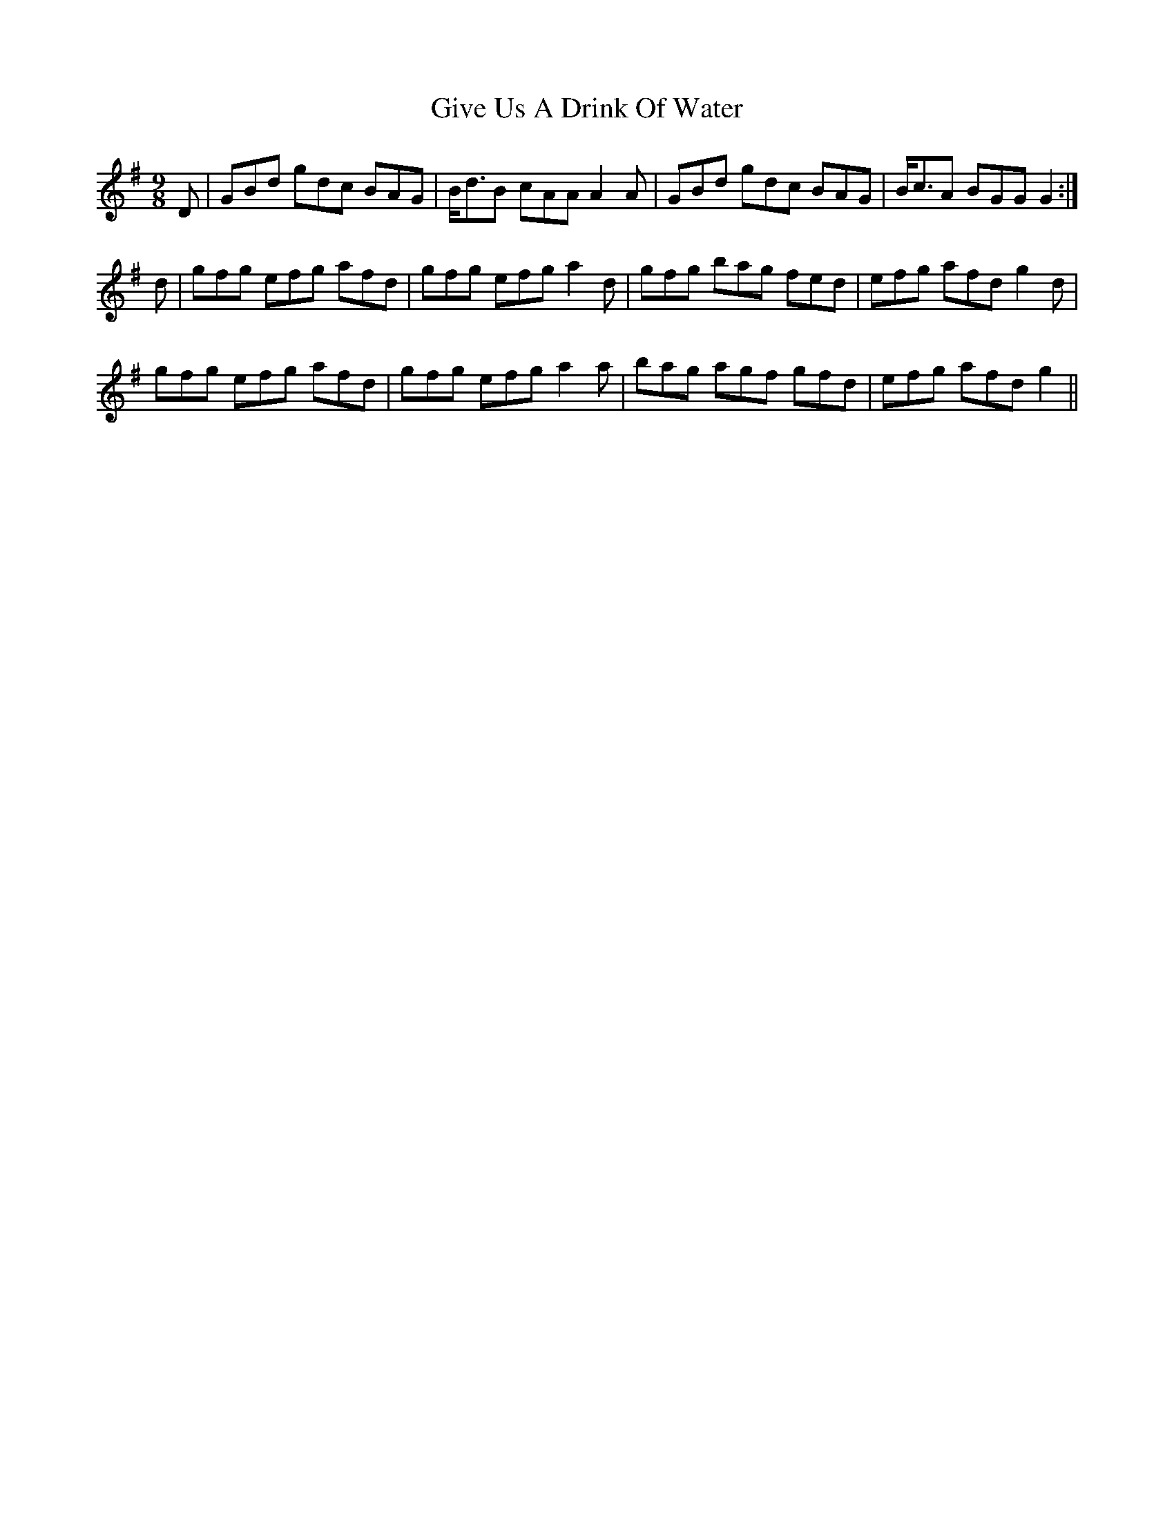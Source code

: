X: 15321
T: Give Us A Drink Of Water
R: slip jig
M: 9/8
K: Gmajor
D|GBd gdc BAG|B<dB cAA A2A-|GBd gdc BAG|B<cA BGG G2:|
d|gfg efg afd|gfg efg a2d|gfg bag fed|efg afd g2d|
gfg efg afd|gfg efg a2a|bag agf gfd|efg afd g2||

